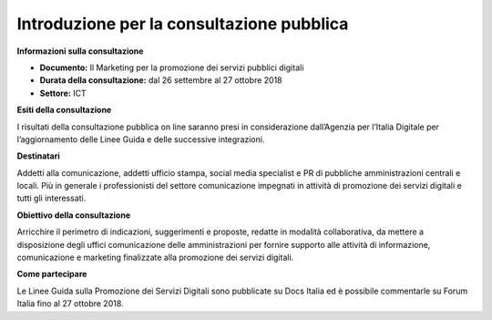 ﻿Introduzione per la consultazione pubblica
==========================================

**Informazioni sulla consultazione**

- **Documento:** Il Marketing per la promozione dei servizi pubblici digitali

- **Durata della consultazione:** dal 26 settembre al 27 ottobre 2018

- **Settore:** ICT


**Esiti della consultazione**

I risultati della consultazione pubblica on line saranno presi in considerazione dall’Agenzia per l’Italia Digitale per l’aggiornamento delle Linee Guida e delle successive integrazioni.

**Destinatari**

Addetti alla comunicazione, addetti ufficio stampa, social media specialist e PR di pubbliche amministrazioni centrali e locali. Più in generale i professionisti del settore comunicazione impegnati in attività di promozione dei servizi digitali e tutti gli interessati.

**Obiettivo della consultazione**

Arricchire il perimetro di indicazioni, suggerimenti e proposte, redatte in modalità collaborativa, da mettere a disposizione degli uffici comunicazione delle amministrazioni per fornire supporto alle attività di informazione, comunicazione e marketing finalizzate alla promozione dei servizi  digitali.

**Come partecipare**

Le Linee Guida sulla Promozione dei Servizi Digitali sono pubblicate su Docs Italia ed è possibile commentarle su Forum Italia fino al 27 ottobre 2018.
